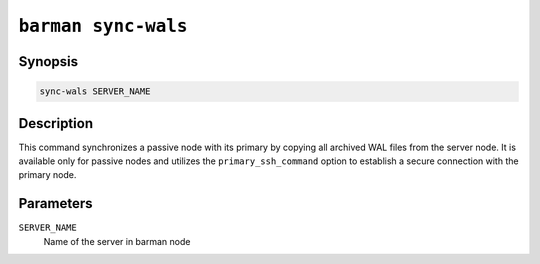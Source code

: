 .. _barman_sync_wals:

``barman sync-wals``
""""""""""""""""""""

Synopsis
^^^^^^^^

.. code-block:: text
    
    sync-wals SERVER_NAME
    
Description
^^^^^^^^^^^

This command synchronizes a passive node with its primary by copying all archived WAL
files from the server node. It is available only for passive nodes and utilizes the 
``primary_ssh_command`` option to establish a secure connection with the primary node.

Parameters
^^^^^^^^^^

``SERVER_NAME``
    Name of the server in barman node
